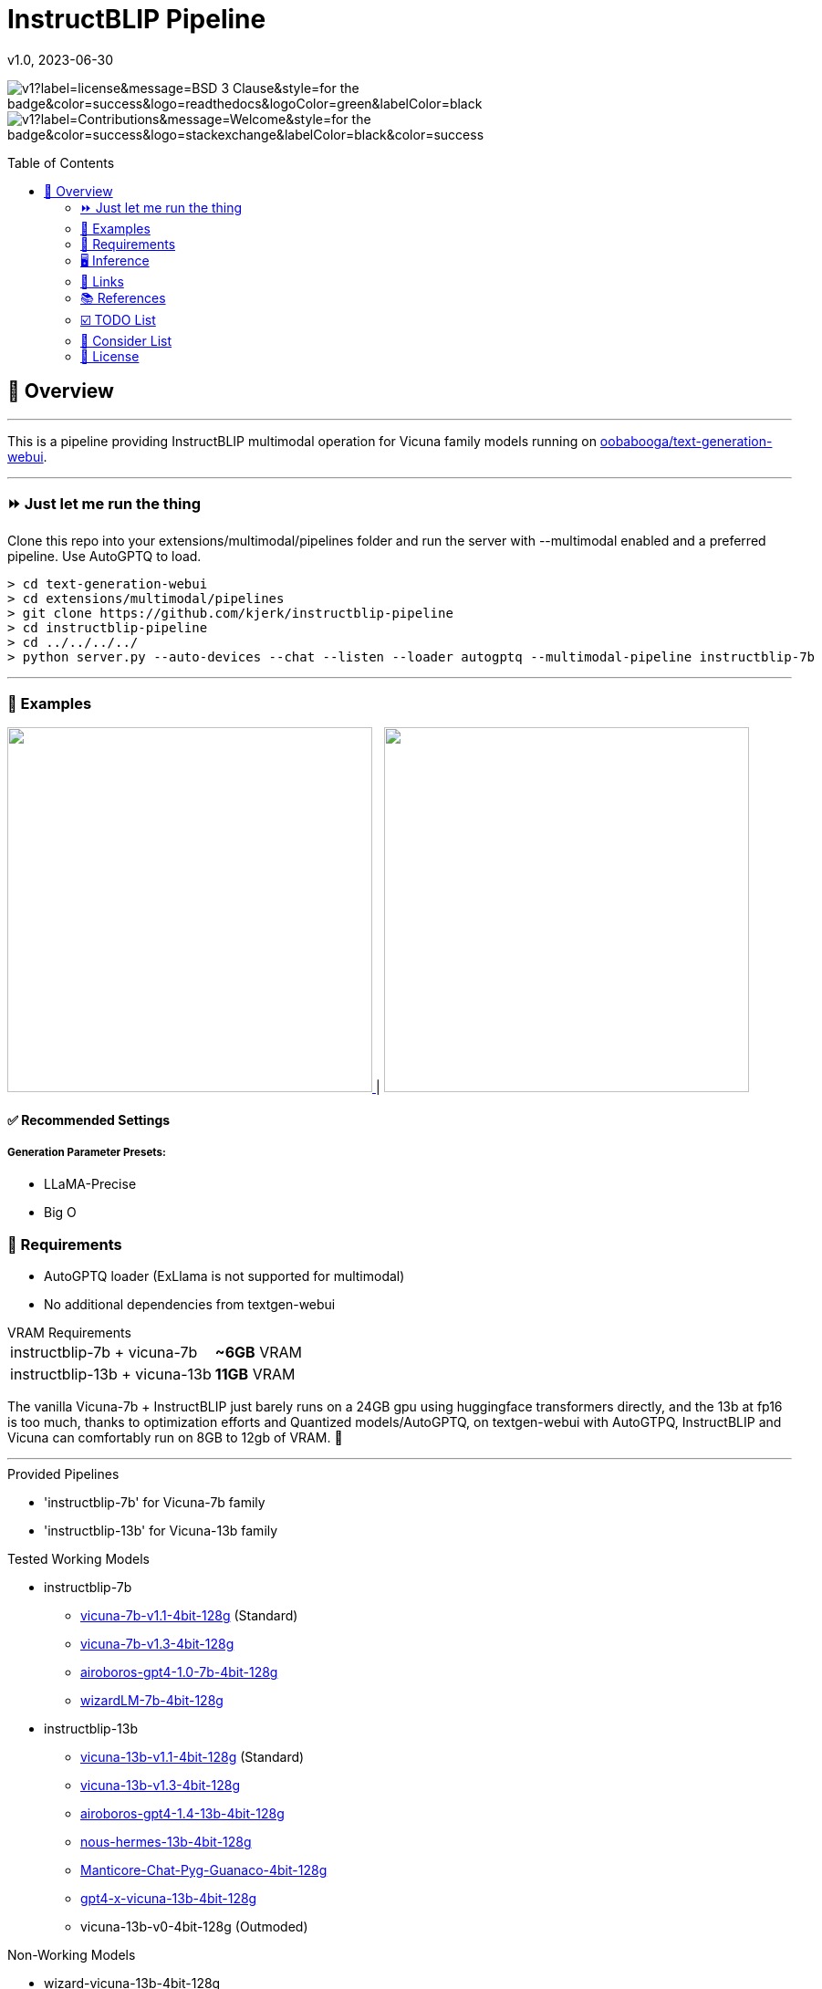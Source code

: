 = InstructBLIP Pipeline
 v1.0, 2023-06-30
:toc: macro
:toclevels: 2
:showtitle:
:includedir: _docs
:sourcedir: ./src
:homepage: https://github.com/kjerk/instructblip-pipeline

[.text-center]

image:https://img.shields.io/static/v1?label=license&message=BSD-3-Clause&style=for-the-badge&color=success&logo=readthedocs&logoColor=green&labelColor=black[title="License"] image:https://img.shields.io/static/v1?label=Contributions&message=Welcome&style=for-the-badge&color=success&logo=stackexchange&labelColor=black&color=success[title="License"]

[.text-left]
toc::[]

== 📝 Overview

---

This is a pipeline providing InstructBLIP multimodal operation for Vicuna family models running on link:https://github.com/oobabooga/text-generation-webui[oobabooga/text-generation-webui].

---

[.text-left]
=== ⏩ Just let me run the thing

Clone this repo into your extensions/multimodal/pipelines folder and run the server with --multimodal enabled and a preferred pipeline. Use AutoGPTQ to load.

[source, bash]

> cd text-generation-webui
> cd extensions/multimodal/pipelines
> git clone https://github.com/kjerk/instructblip-pipeline
> cd instructblip-pipeline
> cd ../../../../
> python server.py --auto-devices --chat --listen --loader autogptq --multimodal-pipeline instructblip-7b

---

=== 👀 Examples

++++
<a href="./_res/example_1.png">
    <img src="./_res/example_1.png" width="400px" />
</a> |
<a href="./_res/example_2.png">
    <img src="./_res/example_2.png" width="400px" />
</a>
++++

==== ✅ Recommended Settings
===== Generation Parameter Presets:
* LLaMA-Precise
* Big O

=== 💸 Requirements
* AutoGPTQ loader (ExLlama is not supported for multimodal)
* No additional dependencies from textgen-webui

[horizontal]
.VRAM Requirements
instructblip-7b + vicuna-7b:: *~6GB* VRAM
instructblip-13b + vicuna-13b:: *11GB* VRAM

The vanilla Vicuna-7b + InstructBLIP just barely runs on a 24GB gpu using huggingface transformers directly, and the 13b at fp16 is too much, thanks to optimization efforts and Quantized models/AutoGPTQ, on textgen-webui with AutoGTPQ, InstructBLIP and Vicuna can comfortably run on 8GB to 12gb of VRAM. 🙌

---

.Provided Pipelines
* 'instructblip-7b' for Vicuna-7b family
* 'instructblip-13b' for Vicuna-13b family

.Tested Working Models
* instructblip-7b
** link:https://huggingface.co/TheBloke/vicuna-7B-1.1-GPTQ-4bit-128g[vicuna-7b-v1.1-4bit-128g] (Standard)
** link:https://huggingface.co/TheBloke/vicuna-7B-v1.3-GPTQ[vicuna-7b-v1.3-4bit-128g]
** link:https://huggingface.co/TheBloke/airoboros-7b-gpt4-GPTQ[airoboros-gpt4-1.0-7b-4bit-128g]
** link:https://huggingface.co/TheBloke/wizardLM-7B-GPTQ[wizardLM-7b-4bit-128g]
* instructblip-13b
** link:https://huggingface.co/TheBloke/vicuna-13B-1.1-GPTQ-4bit-128g[vicuna-13b-v1.1-4bit-128g] (Standard)
** link:https://huggingface.co/TheBloke/vicuna-13b-v1.3.0-GPTQ[vicuna-13b-v1.3-4bit-128g]
** link:https://huggingface.co/TheBloke/airoboros-13B-gpt4-1.4-GPTQ[airoboros-gpt4-1.4-13b-4bit-128g]
** link:https://huggingface.co/TheBloke/Nous-Hermes-13B-GPTQ[nous-hermes-13b-4bit-128g]
** link:https://huggingface.co/mindrage/Manticore-13B-Chat-Pyg-Guanaco-GPTQ-4bit-128g.no-act-order.safetensors[Manticore-Chat-Pyg-Guanaco-4bit-128g]
** link:https://huggingface.co/TheBloke/gpt4-x-vicuna-13B-GPTQ[gpt4-x-vicuna-13b-4bit-128g]
** vicuna-13b-v0-4bit-128g (Outmoded)

.Non-Working Models
* wizard-vicuna-13b-4bit-128g

=== 🖥️ Inference
Due to the already heavy VRAM requirements of the respective models, the vision encoder and projector are kept on CPU and are relatively quick, while the Qformer is moved to GPU for speed.

=== 🔗 Links
* image:https://github.githubassets.com/images/modules/logos_page/GitHub-Mark.png[width=24]/link:/oobabooga/text-generation-webui[oobabooga/text-generation-webui]
* image:https://github.githubassets.com/images/modules/logos_page/GitHub-Mark.png[width=24] link:https://github.com/salesforce/LAVIS/tree/main/projects/instructblip[/salesforce/LAVIS]
* image:https://huggingface.co/datasets/huggingface/brand-assets/resolve/main/hf-logo.png[width=24] link:https://huggingface.co/Salesforce[/Salesforce] (Fullsize reference Vicuna 1.1 models)
* image:https://huggingface.co/datasets/huggingface/brand-assets/resolve/main/hf-logo.png[width=24] link:https://huggingface.co/TheBloke[/TheBloke]

=== 📚 References
* link:https://arxiv.org/abs/2305.06500[arxiv.org - InstructBLIP paper]


---

=== ☑️ TODO List
* ✅ Full readme doc
* ✅ Add demonstration images
* ☐ Eat something tasty

=== 🔭 Consider List
* ❔ Allow for GPU inference of the image encoder and projector?
* ❔ Nuget/WinGet package.

[.text-left]
=== 📄 License

This pipeline echoes through the link:https://github.com/salesforce/LAVIS/blob/47deb6c/LICENSE.txt[LAVIS] license and is published under the link:https://choosealicense.com/licenses/bsd-3-clause/[BSD 3-Clause OSS license].

---

image:https://img.shields.io/static/v1?label=discord&message=TheBloke AI&style=for-the-badge&color=success&logo=discord&logoColor=green&labelColor=black[title="License", link="https://discord.gg/theblokeai"]

image:https://img.shields.io/badge/GitHub-100000?style=for-the-badge&logo=github&logoColor=white[link="https://github.com/kjerk"]

